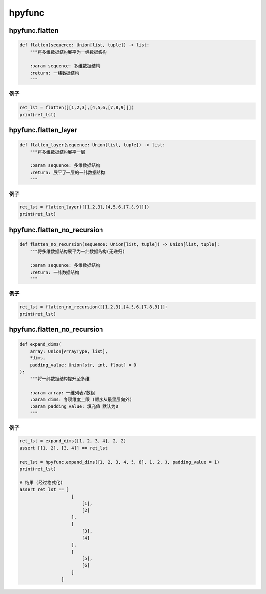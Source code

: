 hpyfunc
====================

hpyfunc.flatten
----------------------

.. code-block:: python

    def flatten(sequence: Union[list, tuple]) -> list:
        """将多维数据结构展平为一纬数据结构

        :param sequence: 多维数据结构
        :return: 一纬数据结构
        """

例子
~~~~~~~~~~~~~~

.. code-block:: python

    ret_lst = flatten([[1,2,3],[4,5,6,[7,8,9]]])
    print(ret_lst)

hpyfunc.flatten_layer
-------------------------------

.. code-block:: python

    def flatten_layer(sequence: Union[list, tuple]) -> list:
        """将多维数据结构展平一层

        :param sequence: 多维数据结构
        :return: 展平了一层的一纬数据结构
        """

例子
~~~~~~~~~~~~~~

.. code-block:: python

    ret_lst = flatten_layer([[1,2,3],[4,5,6,[7,8,9]]])
    print(ret_lst)

hpyfunc.flatten_no_recursion
--------------------------------

.. code-block:: python

    def flatten_no_recursion(sequence: Union[list, tuple]) -> Union[list, tuple]:
        """将多维数据结构展平为一纬数据结构(无递归)

        :param sequence: 多维数据结构
        :return: 一纬数据结构
        """

例子
~~~~~~~~~~~~~~

.. code-block:: python

    ret_lst = flatten_no_recursion([[1,2,3],[4,5,6,[7,8,9]]])
    print(ret_lst)

hpyfunc.flatten_no_recursion
--------------------------------

.. code-block:: python

    def expand_dims(
        array: Union[ArrayType, list],
        *dims,
        padding_value: Union[str, int, float] = 0
    ):
        """将一纬数据结构提升至多维

        :param array: 一维列表/数组
        :param dims: 各项维度上限 (顺序从最里层向外)
        :param padding_value: 填充值 默认为0
        """

例子
~~~~~~~~~~~~~~

.. code-block:: python

    ret_lst = expand_dims([1, 2, 3, 4], 2, 2)
    assert [[1, 2], [3, 4]] == ret_lst

    ret_lst = hpyfunc.expand_dims([1, 2, 3, 4, 5, 6], 1, 2, 3, padding_value = 1)
    print(ret_lst)

    # 结果 (经过格式化)
    assert ret_lst == [
                        [
                            [1],
                            [2]
                        ],
                        [
                            [3],
                            [4]
                        ],
                        [
                            [5],
                            [6]
                        ]
                    ]

